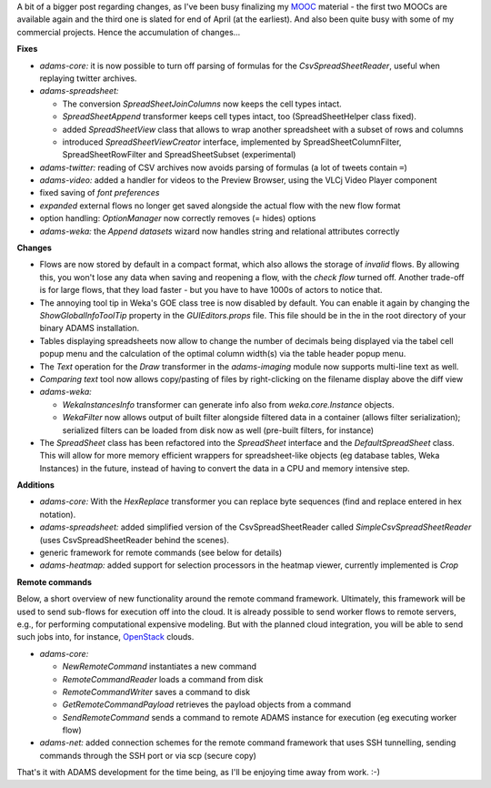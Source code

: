 .. title: Updates 03/03
.. slug: updates-20160303
.. date: 2016-03-03 16:55:16 UTC+13:00
.. tags: 
.. category: 
.. link: 
.. description: 
.. type: text
.. author: FracPete

A bit of a bigger post regarding changes, as I've been busy finalizing my `MOOC
<https://weka.waikato.ac.nz/>`__ material - the first two MOOCs are available
again and the third one is slated for end of April (at the earliest). And also
been quite busy with some of my commercial projects. Hence the accumulation
of changes...

**Fixes**

* *adams-core:* it is now possible to turn off parsing of formulas for the 
  *CsvSpreadSheetReader*, useful when replaying twitter archives.
* *adams-spreadsheet:* 
  
  * The conversion *SpreadSheetJoinColumns* now keeps the
    cell types intact.
  * *SpreadSheetAppend* transformer keeps cell types intact, too 
    (SpreadSheetHelper class fixed).
  * added *SpreadSheetView* class that allows to wrap another spreadsheet with
    a subset of rows and columns
  * introduced *SpreadSheetViewCreator* interface, implemented by
    SpreadSheetColumnFilter, SpreadSheetRowFilter and SpreadSheetSubset
    (experimental)

* *adams-twitter:* reading of CSV archives now avoids parsing of formulas
  (a lot of tweets contain ``=``)
* *adams-video:* added a handler for videos to the Preview Browser, using
  the VLCj Video Player component
* fixed saving of *font preferences* 
* *expanded* external flows no longer get saved alongside the actual flow
  with the new flow format
* option handling: *OptionManager* now correctly removes (= hides) options
* *adams-weka:* the *Append datasets* wizard now handles string and
  relational attributes correctly

**Changes**

* Flows are now stored by default in a compact format, which also allows
  the storage of *invalid* flows. By allowing this, you won't lose any
  data when saving and reopening a flow, with the *check flow* turned off.
  Another trade-off is for large flows, that they load faster - but you
  have to have 1000s of actors to notice that.
* The annoying tool tip in Weka's GOE class tree is now disabled by default.
  You can enable it again by changing the *ShowGlobalInfoToolTip* property
  in the *GUIEditors.props* file. This file should be in the in the root
  directory of your binary ADAMS installation.
* Tables displaying spreadsheets now allow to change the number of decimals
  being displayed via the tabel cell popup menu and the calculation of the
  optimal column width(s) via the table header popup menu.
* The *Text* operation for the *Draw* transformer in the *adams-imaging*
  module now supports multi-line text as well.
* *Comparing text* tool now allows copy/pasting of files by right-clicking
  on the filename display above the diff view
* *adams-weka:* 

  * *WekaInstancesInfo* transformer can generate info also from 
    *weka.core.Instance* objects.
  * *WekaFilter* now allows output of built filter alongside filtered data
    in a container (allows filter serialization); serialized filters can
    be loaded from disk now as well (pre-built filters, for instance)

* The *SpreadSheet* class has been refactored into the *SpreadSheet* interface
  and the *DefaultSpreadSheet* class. This will allow for more memory efficient
  wrappers for spreadsheet-like objects (eg database tables, Weka Instances)
  in the future, instead of having to convert the data in a CPU and memory
  intensive step.

**Additions**

* *adams-core:* With the *HexReplace* transformer you can replace byte
  sequences (find and replace entered in hex notation).
* *adams-spreadsheet:* added simplified version of the CsvSpreadSheetReader
  called *SimpleCsvSpreadSheetReader* (uses CsvSpreadSheetReader behind
  the scenes).
* generic framework for remote commands (see below for details)
* *adams-heatmap:* added support for selection processors in the heatmap
  viewer, currently implemented is *Crop*

**Remote commands**

Below, a short overview of new functionality around the remote command
framework. Ultimately, this framework will be used to send sub-flows 
for execution off into the cloud. It is already possible to send worker
flows to remote servers, e.g., for performing computational expensive
modeling. But with the planned cloud integration, you will be able to
send such jobs into, for instance, `OpenStack <http://www.openstack.org/>`__ 
clouds.

* *adams-core:* 

  * *NewRemoteCommand* instantiates a new command
  * *RemoteCommandReader* loads a command from disk
  * *RemoteCommandWriter* saves a command to disk
  * *GetRemoteCommandPayload* retrieves the payload objects from
    a command
  * *SendRemoteCommand* sends a command to remote ADAMS instance for
    execution (eg executing worker flow)

* *adams-net:* added connection schemes for the remote command framework
  that uses SSH tunnelling, sending commands through the SSH port or
  via scp (secure copy)

That's it with ADAMS development for the time being, as I'll be enjoying time
away from work. :-)
